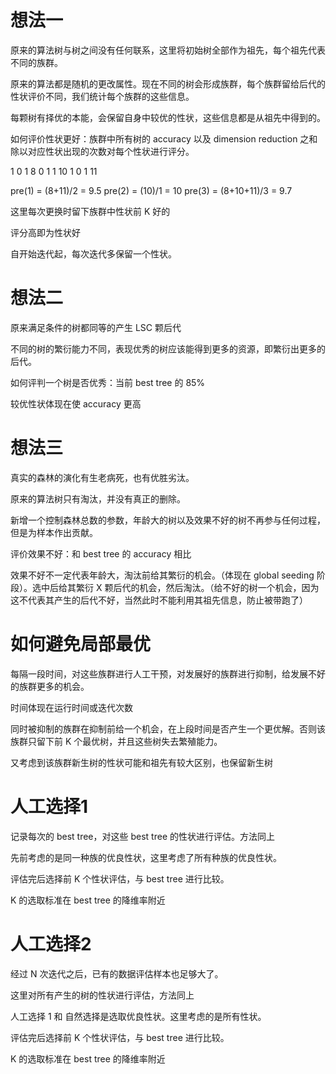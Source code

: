 * 想法一
原来的算法树与树之间没有任何联系，这里将初始树全部作为祖先，每个祖先代表不同的族群。

原来的算法都是随机的更改属性。现在不同的树会形成族群，每个族群留给后代的性状评价不同，我们统计每个族群的这些信息。

每颗树有择优的本能，会保留自身中较优的性状，这些信息都是从祖先中得到的。

如何评价性状更好：族群中所有树的 accuracy 以及 dimension reduction 之和除以对应性状出现的次数对每个性状进行评分。

1 0 1 8
0 1 1 10
1 0 1 11

pre(1) = (8+11)/2 = 9.5
pre(2) = (10)/1 = 10
pre(3) = (8+10+11)/3 = 9.7

这里每次更换时留下族群中性状前 K 好的

评分高即为性状好

自开始迭代起，每次迭代多保留一个性状。

* 想法二
原来满足条件的树都同等的产生 LSC 颗后代

不同的树的繁衍能力不同，表现优秀的树应该能得到更多的资源，即繁衍出更多的后代。

如何评判一个树是否优秀：当前 best tree 的 85%

较优性状体现在使 accuracy 更高

* 想法三
真实的森林的演化有生老病死，也有优胜劣汰。

原来的算法树只有淘汰，并没有真正的删除。

新增一个控制森林总数的参数，年龄大的树以及效果不好的树不再参与任何过程，但是为样本作出贡献。

评价效果不好：和 best tree 的 accuracy 相比

效果不好不一定代表年龄大，淘汰前给其繁衍的机会。（体现在 global seeding 阶段）。选中后给其繁衍 X 颗后代的机会，然后淘汰。（给不好的树一个机会，因为这不代表其产生的后代不好，当然此时不能利用其祖先信息，防止被带跑了）

* 如何避免局部最优
每隔一段时间，对这些族群进行人工干预，对发展好的族群进行抑制，给发展不好的族群更多的机会。

时间体现在运行时间或迭代次数

同时被抑制的族群在抑制前给一个机会，在上段时间是否产生一个更优解。否则该族群只留下前 K 个最优树，并且这些树失去繁殖能力。

又考虑到该族群新生树的性状可能和祖先有较大区别，也保留新生树

* 人工选择1
记录每次的 best tree，对这些 best tree 的性状进行评估。方法同上

先前考虑的是同一种族的优良性状，这里考虑了所有种族的优良性状。

评估完后选择前 K 个性状评估，与 best tree 进行比较。

K 的选取标准在 best tree 的降维率附近

* 人工选择2
经过 N 次迭代之后，已有的数据评估样本也足够大了。

这里对所有产生的树的性状进行评估，方法同上

人工选择 1 和 自然选择是选取优良性状。这里考虑的是所有性状。

评估完后选择前 K 个性状评估，与 best tree 进行比较。

K 的选取标准在 best tree 的降维率附近
